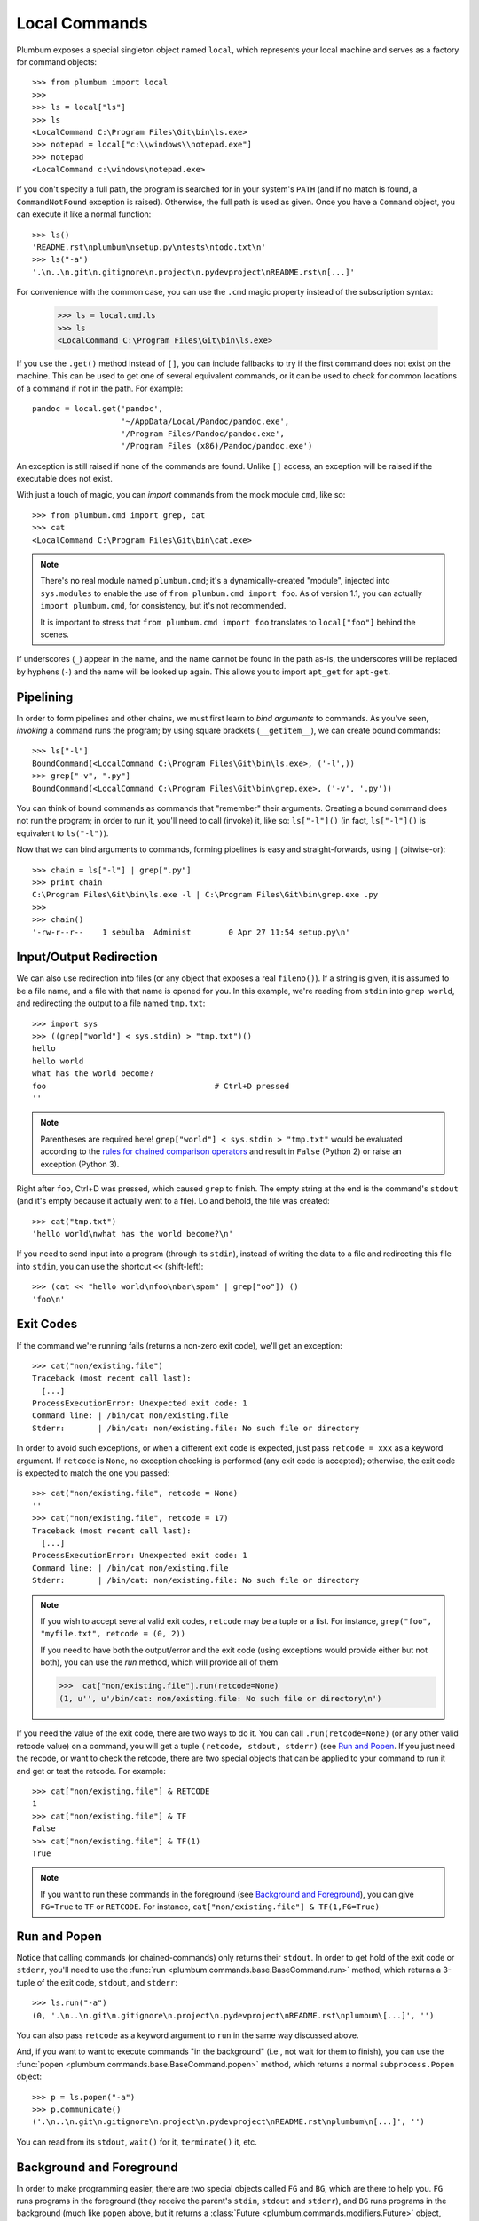 .. _guide-local-commands:

Local Commands
==============
Plumbum exposes a special singleton object named ``local``, which represents your local machine
and serves as a factory for command objects::

    >>> from plumbum import local
    >>>
    >>> ls = local["ls"]
    >>> ls
    <LocalCommand C:\Program Files\Git\bin\ls.exe>
    >>> notepad = local["c:\\windows\\notepad.exe"]
    >>> notepad
    <LocalCommand c:\windows\notepad.exe>

If you don't specify a full path, the program is searched for in your system's ``PATH`` (and if no
match is found, a ``CommandNotFound`` exception is raised). Otherwise, the full path is used as given.
Once you have a ``Command`` object, you can execute it like a normal function::

    >>> ls()
    'README.rst\nplumbum\nsetup.py\ntests\ntodo.txt\n'
    >>> ls("-a")
    '.\n..\n.git\n.gitignore\n.project\n.pydevproject\nREADME.rst\n[...]'

For convenience with the common case, you can use the ``.cmd`` magic property instead of the subscription syntax:

    >>> ls = local.cmd.ls
    >>> ls
    <LocalCommand C:\Program Files\Git\bin\ls.exe>

.. versionadded:: 1.7

    The ``.cmd`` commands provider object

.. _fallbacks:

If you use the ``.get()`` method instead of ``[]``, you can include fallbacks to try if the
first command does not exist on the machine. This can be used to get one of several
equivalent commands, or it can be used to check for common locations of a command if
not in the path. For example::

    pandoc = local.get('pandoc',
                       '~/AppData/Local/Pandoc/pandoc.exe',
                       '/Program Files/Pandoc/pandoc.exe',
                       '/Program Files (x86)/Pandoc/pandoc.exe')

An exception is still raised if none of the commands are found. Unlike ``[]`` access,
an exception will be raised if the executable does not exist.

.. versionadded:: 1.6

    The ``.get`` method

.. _import-hack:

With just a touch of magic, you can *import* commands from the mock module ``cmd``, like so::

    >>> from plumbum.cmd import grep, cat
    >>> cat
    <LocalCommand C:\Program Files\Git\bin\cat.exe>

.. note::
   There's no real module named ``plumbum.cmd``; it's a dynamically-created "module", injected
   into ``sys.modules`` to enable the use of ``from plumbum.cmd import foo``. As of version 1.1,
   you can actually ``import plumbum.cmd``, for consistency, but it's not recommended.

   It is important to stress that ``from plumbum.cmd import foo`` translates to ``local["foo"]``
   behind the scenes.

If underscores (``_``) appear in the name, and the name cannot be found in the path as-is,
the underscores will be replaced by hyphens (``-``) and the name will be looked up again.
This allows you to import ``apt_get`` for ``apt-get``.

.. _guide-local-commands-pipelining:

Pipelining
----------
In order to form pipelines and other chains, we must first learn to *bind arguments* to commands.
As you've seen, *invoking* a command runs the program; by using square brackets (``__getitem__``),
we can create bound commands::

    >>> ls["-l"]
    BoundCommand(<LocalCommand C:\Program Files\Git\bin\ls.exe>, ('-l',))
    >>> grep["-v", ".py"]
    BoundCommand(<LocalCommand C:\Program Files\Git\bin\grep.exe>, ('-v', '.py'))

You can think of bound commands as commands that "remember" their arguments. Creating a bound
command does not run the program; in order to run it, you'll need to call (invoke) it,
like so: ``ls["-l"]()`` (in fact, ``ls["-l"]()`` is equivalent to ``ls("-l")``).

Now that we can bind arguments to commands, forming pipelines is easy and straight-forwards,
using ``|`` (bitwise-or)::

    >>> chain = ls["-l"] | grep[".py"]
    >>> print chain
    C:\Program Files\Git\bin\ls.exe -l | C:\Program Files\Git\bin\grep.exe .py
    >>>
    >>> chain()
    '-rw-r--r--    1 sebulba  Administ        0 Apr 27 11:54 setup.py\n'

.. _guide-local-commands-redir:

Input/Output Redirection
------------------------
We can also use redirection into files (or any object that exposes a real ``fileno()``).
If a string is given, it is assumed to be a file name, and a file with that name is opened
for you. In this example, we're reading from ``stdin`` into ``grep world``, and redirecting
the output to a file named ``tmp.txt``::

    >>> import sys
    >>> ((grep["world"] < sys.stdin) > "tmp.txt")()
    hello
    hello world
    what has the world become?
    foo                                    # Ctrl+D pressed
    ''

.. note::
   Parentheses are required here! ``grep["world"] < sys.stdin > "tmp.txt"`` would be evaluated
   according to the `rules for chained comparison operators
   <https://docs.python.org/reference/expressions.html#comparisons>`_ and result in ``False``
   (Python 2) or raise an exception (Python 3).

Right after ``foo``, Ctrl+D was pressed, which caused ``grep`` to finish. The empty string
at the end is the command's ``stdout`` (and it's empty because it actually went to a file).
Lo and behold, the file was created::

    >>> cat("tmp.txt")
    'hello world\nwhat has the world become?\n'

If you need to send input into a program (through its ``stdin``), instead of writing the data
to a file and redirecting this file into ``stdin``, you can use the shortcut ``<<`` (shift-left)::

    >>> (cat << "hello world\nfoo\nbar\spam" | grep["oo"]) ()
    'foo\n'

Exit Codes
----------
If the command we're running fails (returns a non-zero exit code), we'll get an exception::

    >>> cat("non/existing.file")
    Traceback (most recent call last):
      [...]
    ProcessExecutionError: Unexpected exit code: 1
    Command line: | /bin/cat non/existing.file
    Stderr:       | /bin/cat: non/existing.file: No such file or directory

In order to avoid such exceptions, or when a different exit code is expected, just pass
``retcode = xxx`` as a keyword argument. If ``retcode`` is ``None``, no exception checking
is performed (any exit code is accepted); otherwise, the exit code is expected to match the
one you passed::

    >>> cat("non/existing.file", retcode = None)
    ''
    >>> cat("non/existing.file", retcode = 17)
    Traceback (most recent call last):
      [...]
    ProcessExecutionError: Unexpected exit code: 1
    Command line: | /bin/cat non/existing.file
    Stderr:       | /bin/cat: non/existing.file: No such file or directory

.. note::
   If you wish to accept several valid exit codes, ``retcode`` may be a tuple or a list.
   For instance, ``grep("foo", "myfile.txt", retcode = (0, 2))``

   If you need to have both the output/error and the exit code (using exceptions would provide either
   but not both), you can use the `run` method, which will provide all of them

   >>>  cat["non/existing.file"].run(retcode=None)
   (1, u'', u'/bin/cat: non/existing.file: No such file or directory\n')




If you need the value of the exit code, there are two ways to do it. You can call ``.run(retcode=None)``
(or any other valid retcode value) on a command, you will get a tuple ``(retcode, stdout, stderr)`` (see
`Run and Popen`_. If you just need the recode, or want to check the retcode, there are two special
objects that can be applied to your command to run it and get or test the retcode. For example::

    >>> cat["non/existing.file"] & RETCODE
    1
    >>> cat["non/existing.file"] & TF
    False
    >>> cat["non/existing.file"] & TF(1)
    True

.. note::
   If you want to run these commands in the foreground (see `Background and Foreground`_), you can give
   ``FG=True`` to ``TF`` or ``RETCODE``.
   For instance, ``cat["non/existing.file"] & TF(1,FG=True)``

.. versionadded:: 1.5

    The ``TF`` and ``RETCODE`` modifiers

Run and Popen
-------------
Notice that calling commands (or chained-commands) only returns their ``stdout``. In order to
get hold of the exit code or ``stderr``, you'll need to use the
:func:`run <plumbum.commands.base.BaseCommand.run>` method, which returns a 3-tuple of the exit
code, ``stdout``, and ``stderr``::

    >>> ls.run("-a")
    (0, '.\n..\n.git\n.gitignore\n.project\n.pydevproject\nREADME.rst\nplumbum\[...]', '')

You can also pass ``retcode`` as a keyword argument to ``run`` in the same way discussed above.

And, if you want to want to execute commands "in the background" (i.e., not wait for them to
finish), you can use the :func:`popen <plumbum.commands.base.BaseCommand.popen>` method, which
returns a normal ``subprocess.Popen`` object::

    >>> p = ls.popen("-a")
    >>> p.communicate()
    ('.\n..\n.git\n.gitignore\n.project\n.pydevproject\nREADME.rst\nplumbum\n[...]', '')

You can read from its ``stdout``, ``wait()`` for it, ``terminate()`` it, etc.

.. _guide-local-commands-bgfg:

Background and Foreground
-------------------------
In order to make programming easier, there are two special objects called ``FG`` and ``BG``,
which are there to help you. ``FG`` runs programs in the foreground (they receive the parent's
``stdin``, ``stdout`` and ``stderr``), and ``BG`` runs programs in the background (much like
``popen`` above, but it returns a :class:`Future <plumbum.commands.modifiers.Future>` object,
instead of a ``subprocess.Popen`` one).  ``FG`` is especially useful for interactive programs
like editors, etc., that require a ``TTY`` or input from the user. ::

    >>> from plumbum import FG, BG
    >>> ls["-l"] & FG
    total 5
    -rw-r--r--    1 sebulba  Administ     4478 Apr 29 15:02 README.rst
    drwxr-xr-x    2 sebulba  Administ     4096 Apr 27 12:18 plumbum
    -rw-r--r--    1 sebulba  Administ        0 Apr 27 11:54 setup.py
    drwxr-xr-x    2 sebulba  Administ        0 Apr 27 11:54 tests
    -rw-r--r--    1 sebulba  Administ       18 Apr 27 11:54 todo.txt

.. note::
   The output of ``ls`` went straight to the screen

::

    >>> ls["-a"] & BG
    <Future ['C:\\Program Files\\Git\\bin\\ls.exe', '-a'] (running)>
    >>> f = _
    >>> f.ready()
    False
    >>> f.wait()
    >>> f.stdout
    '.\n..\n.git\n.gitignore\n.project\n.pydevproject\nREADME.rst\nplumbum\n[...]'


If you want to redirect the output, you can pass those arguments to the BG modifier.
So the command ``ls & BG(stdout=sys.stdout, stderr=sys.stderr)``
has exactly the same effect as ``ls &`` in a terminal.

You can also start a long running process and detach it in ``nohup`` mode using the ``NOHUP`` modifier::

    >>> ls["-a"] & NOHUP

If you want to redirect the input or output to something other than ``nohup.out``, you can add parameters to the modifier::

    >>> ls["-a"] & NOHUP(stdout='/dev/null') # Or None

.. versionadded:: 1.6

    The ``NOHUP`` modifier

You can also use the ``TEE`` modifier, which causes output to be redirected to the screen (like ``FG``), but also provides access to the output (like ``BG``).

.. _guide-local-commands-nesting:

Command Nesting
---------------
The arguments of commands can be strings (or any object that can meaningfully-convert to a string),
as we've seen above, but they can also be other **commands**! This allows nesting commands into
one another, forming complex command objects. The classic example is ``sudo``::

    >>> from plumbum.cmd import sudo
    >>> print sudo[ls["-l", "-a"]]
    /usr/bin/sudo /bin/ls -l -a

    >>> sudo[ls["-l", "-a"]]()
    u'total 22\ndrwxr-xr-x    8 sebulba  Administ     4096 May  9 20:46 .\n[...]'

In fact, you can nest even command-chains (i.e., pipes and redirections), e.g.,
``sudo[ls | grep["\\.py"]]``; however, that would require that the top-level program be able
to handle these shell operators, and this is not the case for ``sudo``. ``sudo`` expects its
argument to be an executable program, and it would complain about ``|`` not being one.
So, there's a inherent differnce between between ``sudo[ls | grep["\\.py"]]``
and ``sudo[ls] | grep["\\.py"]`` (where the pipe is unnested) -- the first would fail,
the latter would work as expected.

Some programs (mostly shells) will be able to handle pipes and redirections -- an example of
such a program is ``ssh``. For instance, you could run ``ssh["somehost", ls | grep["\\.py"]]()``;
here, both ``ls`` and ``grep`` would run on ``somehost``, and only the filtered output would be
sent (over SSH) to our machine. On the other hand, an invocation such as
``(ssh["somehost", ls] | grep["\\.py"])()`` would run ``ls`` on ``somehost``, send its entire
output to our machine, and ``grep`` would filter it locally.

We'll learn more about remote command execution :ref:`later <guide-remote-commands>`. In the
meanwhile, we should learn that command nesting works by *shell-quoting* (or *shell-escaping*)
the nested command. Quoting normally takes place from the second level of nesting::

    >>> print ssh["somehost", ssh["anotherhost", ls | grep["\\.py"]]]
    /bin/ssh somehost /bin/ssh anotherhost /bin/ls '|' /bin/grep "'\\.py'"

In this example, we first ssh to ``somehost``, from it we ssh to ``anotherhost``, and on that host
we run the command chain. As you can see, ``|`` and the backslashes have been quoted, to prevent
them from executing on the first-level shell; this way, they would safey get to the
second-level shell.

For further information, see the :ref:`api docs <api-commands>`.
